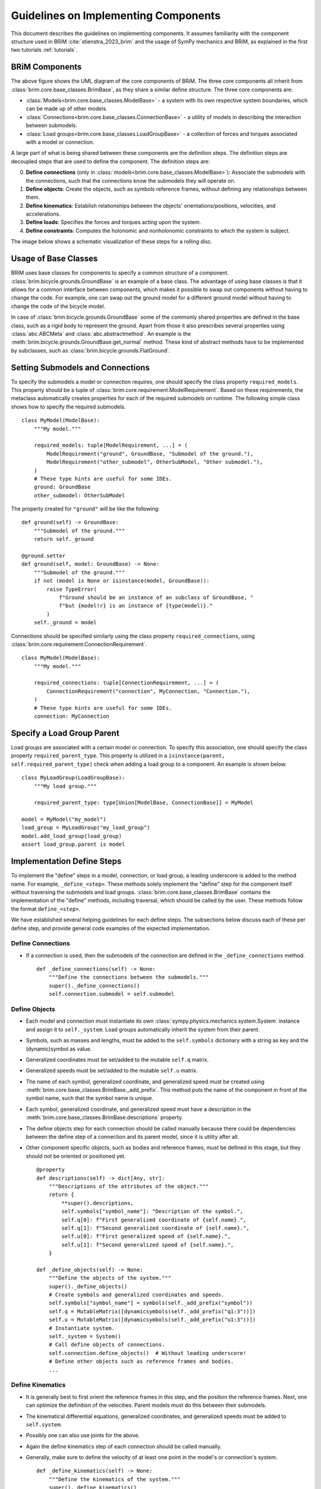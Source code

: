 .. _component_implementation_guide:

=====================================
Guidelines on Implementing Components
=====================================

This document describes the guidelines on implementing components. It assumes
familiarity with the component structure used in BRiM :cite:`stienstra_2023_brim` and
the usage of SymPy mechanics and BRiM, as explained in the first two tutorials
:ref:`tutorials`.

BRiM Components
---------------

.. raw:: html

    <svg class="align-center" viewBox="0 0 114.1879 81.337509" width="550px">
        <use xlink:href="../_static/core_uml.svg#coreUML"></use>
    </svg>

The above figure shows the UML diagram of the core components of BRiM. The three core
components all inherit from :class:`brim.core.base_classes.BrimBase`, as they share a
similar define structure. The three core components are:

- :class:`Models<brim.core.base_classes.ModelBase>` - a system with its own respective
  system boundaries, which can be made up of other models.
- :class:`Connections<brim.core.base_classes.ConnectionBase>` - a utility of models in
  describing the interaction between submodels.
- :class:`Load groups<brim.core.base_classes.LoadGroupBase>` - a collection of forces
  and torques associated with a model or connection.

A large part of what is being shared between these components are the definition steps.
The definition steps are decoupled steps that are used to define the component. The
definition steps are:

0. **Define connections** (only in :class:`models<brim.core.base_classes.ModelBase>`):
   Associate the submodels with the connections, such that the connections know the
   submodels they will operate on.
1. **Define objects**: Create the objects, such as symbols reference frames, without
   defining any relationships between them.
2. **Define kinematics**: Establish relationships between the objects'
   orientations/positions, velocities, and accelerations.
3. **Define loads**: Specifies the forces and torques acting upon the system.
4. **Define constraints**: Computes the holonomic and nonholonomic constraints to which
   the system is subject.

The image below shows a schematic visualization of these steps for a rolling disc.

.. raw:: html

    <svg class="align-center" viewBox="0 0 180.37601 43.00629" width="800px">
        <use xlink:href="../_static/definition_steps.svg#definitionSteps"></use>
    </svg>

Usage of Base Classes
---------------------

BRiM uses base classes for components to specify a common structure of a component.
:class:`brim.bicycle.grounds.GroundBase` is an example of a base class. The advantage of
using base classes is that it allows for a common interface between components, which
makes it possible to swap out components without having to change the code. For example,
one can swap out the ground model for a different ground model without having to change
the code of the bicycle model.

In case of :class:`brim.bicycle.grounds.GroundBase` some of the commonly shared
properties are defined in the base class, such as a rigid body to represent the ground.
Apart from those it also prescribes several properties using :class:`abc.ABCMeta` and
:class:`abc.abstractmethod`. An example is the
:meth:`brim.bicycle.grounds.GroundBase.get_normal` method. These kind of abstract
methods have to be implemented by subclasses, such as
:class:`brim.bicycle.grounds.FlatGround`.

Setting Submodels and Connections
---------------------------------

To specify the submodels a model or connection requires, one should specify the class
property ``required_models``. This property should be a tuple of
:class:`brim.core.requirement.ModelRequirement`. Based on these requirements, the
metaclass automatically creates properties for each of the required submodels on
runtime. The following simple class shows how to specify the required submodels. ::

    class MyModel(ModelBase):
        """My model."""

        required_models: tuple[ModelRequirement, ...] = (
            ModelRequirement("ground", GroundBase, "Submodel of the ground."),
            ModelRequirement("other_submodel", OtherSubModel, "Other submodel."),
        )
        # These type hints are useful for some IDEs.
        ground: GroundBase
        other_submodel: OtherSubModel

The property created for ``"ground"`` will be like the following: ::

    def ground(self) -> GroundBase:
        """Submodel of the ground."""
        return self._ground

    @ground.setter
    def ground(self, model: GroundBase) -> None:
        """Submodel of the ground."""
        if not (model is None or isinstance(model, GroundBase)):
            raise TypeError(
                f"Ground should be an instance of an subclass of GroundBase, "
                f"but {model!r} is an instance of {type(model)}."
            )
        self._ground = model

Connections should be specified similarly using the class property
``required_connections``, using :class:`brim.core.requirement.ConnectionRequirement`. ::

    class MyModel(ModelBase):
        """My model."""

        required_connections: tuple[ConnectionRequirement, ...] = (
            ConnectionRequirement("connection", MyConnection, "Connection."),
        )
        # These type hints are useful for some IDEs.
        connection: MyConnection

Specify a Load Group Parent
---------------------------

Load groups are associated with a certain model or connection. To specify this
association, one should specify the class property ``required_parent_type``. This
property is utilized in a ``isinstance(parent, self.required_parent_type)`` check when
adding a load group to a component. An example is shown below. ::

    class MyLoadGroup(LoadGroupBase):
        """My load group."""

        required_parent_type: type[Union[ModelBase, ConnectionBase]] = MyModel

    model = MyModel("my_model")
    load_group = MyLoadGroup("my_load_group")
    model.add_load_group(load_group)
    assert load_group.parent is model

Implementation Define Steps
---------------------------

To implement the "define" steps in a model, connection, or load group, a leading
underscore is added to the method name. For example, ``_define_<step>``. These methods
solely implement the "define" step for the component itself without traversing the
submodels and load groups. :class:`brim.core.base_classes.BrimBase` contains the
implementation of the "define" methods, including traversal, which should be called
by the user. These methods follow the format ``define_<step>``.

We have established several helping guidelines for each define steps. The subsections
below discuss each of these per define step, and provide general code examples of the
expected implementation.

Define Connections
~~~~~~~~~~~~~~~~~~

- If a connection is used, then the submodels of the connection are defined in the
  ``_define_connections`` method. ::

    def _define_connections(self) -> None:
        """Define the connections between the submodels."""
        super()._define_connections()
        self.connection.submodel = self.submodel


Define Objects
~~~~~~~~~~~~~~

- Each model and connection must instantiate its own
  :class:`sympy.physics.mechanics.system.System` instance and assign it to
  ``self._system``. Load groups automatically inherit the system from their parent.
- Symbols, such as masses and lengths, must be added to the ``self.symbols`` dictionary
  with a string as key and the (dynamic)symbol as value.
- Generalized coordinates must be set/added to the mutable ``self.q`` matrix.
- Generalized speeds must be set/added to the mutable ``self.u`` matrix.
- The name of each symbol, generalized coordinate, and generalized speed must be created
  using :meth:`brim.core.base_classes.BrimBase._add_prefix`. This method puts the name
  of the component in front of the symbol name, such that the symbol name is unique.
- Each symbol, generalized coordinate, and generalized speed must have a description in
  the :meth:`brim.core.base_classes.BrimBase.descriptions` property.
- The define objects step for each connection should be called manually because there
  could be dependencies between the define step of a connection and its parent model,
  since it is utility after all.
- Other component specific objects, such as bodies and reference frames, must be defined
  in this stage, but they should not be oriented or positioned yet. ::

    @property
    def descriptions(self) -> dict[Any, str]:
        """Descriptions of the attributes of the object."""
        return {
            **super().descriptions,
            self.symbols["symbol_name"]: "Description of the symbol.",
            self.q[0]: f"First generalized coordinate of {self.name}.",
            self.q[1]: f"Second generalized coordinate of {self.name}.",
            self.u[0]: f"First generalized speed of {self.name}.",
            self.u[1]: f"Second generalized speed of {self.name}.",
        }

    def _define_objects(self) -> None:
        """Define the objects of the system."""
        super()._define_objects()
        # Create symbols and generalized coordinates and speeds.
        self.symbols["symbol_name"] = symbols(self._add_prefix("symbol"))
        self.q = MutableMatrix([dynamicsymbols(self._add_prefix("q1:3"))])
        self.u = MutableMatrix([dynamicsymbols(self._add_prefix("u1:3"))])
        # Instantiate system.
        self._system = System()
        # Call define objects of connections.
        self.connection.define_objects()  # Without leading underscore!
        # Define other objects such as reference frames and bodies.
        ...

Define Kinematics
~~~~~~~~~~~~~~~~~

- It is generally best to first orient the reference frames in this step, and the
  position the reference frames. Next, one can optimize the definition of the
  velocities. Parent models must do this between their submodels.
- The kinematical differential equations, generalized coordinates, and generalized
  speeds must be added to ``self.system``.
- Possibly one can also use joints for the above.
- Again the define kinematics step of each connection should be called manually.
- Generally, make sure to define the velocity of at least one point in the model's or
  connection's system. ::

    def _define_kinematics(self) -> None:
        """Define the kinematics of the system."""
        super()._define_kinematics()
        # Orient frames.
        self.frame.orient_axis(...)
        # Position points and set their velocities.
        self.point.set_pos(...)
        self.point.set_vel(self.system.frame, ...)
        # Add generalized coordinates, speeds, and kdes to the system.
        self.system.add_coordinates(*self.q)
        self.system.add_speed(*self.u)
        self.system.add_kdes(*(self.q.diff() - self.u))
        # Create and add joints.
        self.system.add_joints(...)
        # Call define kinematics of connections.
        self.connection.define_kinematics()  # Without leading underscore!

Define Loads
~~~~~~~~~~~~

- As all points and reference frames have already been defined and positioned, this step
  only requires computation of the forces and torques and adding the to the
  ``self.system``.
- In case non-contributing should be computed, one ought to define and use the auxiliary
  speeds already in the define objects and define kinematics step.
- Again the define loads step of each connection should be called manually. ::

    def _define_loads(self) -> None:
        """Define the loads of the system."""
        super()._define_loads()
        # Add forces, torques and actuators
        self.system.add_loads(
            Force(self.point, ...),
            Torque(self.frame, ...),
            ...
        )
        self.system.add_actuators(...)
        # Call define loads of connections.
        self.connection.define_loads()  # Without leading underscore!

Define Constraints
~~~~~~~~~~~~~~~~~~

- For holonomic constraints a loop is being closed most of the time using a dot product.
  Just make sure to have some method to prevent the creation of constraint which are
  already satisfied. Optionally, you can use
  :class:`brim.utilities.utilities.check_zero`.
- For nonholonomic constraints the major difficulty is in the fact that one cannot
  assume anything about the already defined velocities. Especially points are
  susceptible to have multiple possible velocity definitions. Therefore, it is advised
  to compute the velocity based on the position graph of the points and the orientation
  and angular velocity graph of the reference frames. A good example of this is in the
  :class:`brim.bicycle.tires.NonHolonomicTire` class.  ::

    def _define_constraints(self) -> None:
        """Define the constraints of the system."""
        super()._define_constraints()
        self.add_holonomic_constraints(...)
        self.add_nonholonomic_constraints(...)
        # Call define constraints of connections.
        self.connection.define_constraints()  # Without leading underscore!
